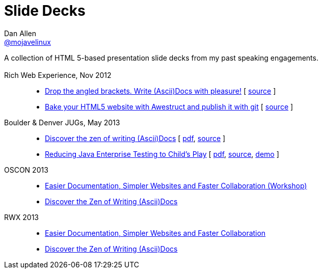 = Slide Decks
Dan Allen <http://twitter.com/mojavelinux[@mojavelinux]>
:title: Dan Allen's Slide Decks
:description: A collection of HTML 5-based presentation slide decks from my past speaking engagements.
:stylesheet: /home/dallen/projects/asciidoctor/themes.asciidoctor.org/stylesheets/rubygems.css
:linkcss!:
:docinfo:
:sectids!:

A collection of HTML 5-based presentation slide decks from my past speaking engagements.

== {empty}

Rich Web Experience, Nov 2012::

  * link:asciidoc-with-pleasure/rwx2012/index.html[Drop the angled brackets. Write (Ascii)Docs with pleasure!] [ https://github.com/mojavelinux/decks/blob/master/asciidoc-with-pleasure/slides.asciidoc[source] ]
  * link:awestruct-git/rwx2012/index.html[Bake your HTML5 website with Awestruct and publish it with git] [ https://github.com/mojavelinux/decks/blob/master/awestruct-git/slides.asciidoc[source] ]

Boulder & Denver JUGs, May 2013::

  * link:discover-zen-writing-asciidoc/cojugs201305/index.html[Discover the zen of writing (Ascii)Docs] [ https://dl.dropboxusercontent.com/u/29402588/slides/cojugs201305/discover-zen-writing-asciidoc.pdf[pdf], https://github.com/mojavelinux/decks/blob/master/discover-zen-writing-asciidoc/slides.adoc[source] ]
  * link:java-enterprise-testing/cojugs201305/index.html[Reducing Java Enterprise Testing to Child's Play] [ https://dl.dropboxusercontent.com/u/29402588/slides/cojugs201305/java-enterprise-testing.pdf[pdf], https://github.com/mojavelinux/decks/blob/master/java-enterprise-testing/slides.adoc[source], https://github.com/mojavelinux/asciidoctor-servlet-demo[demo] ]

OSCON 2013::

  * link:docs-workshop/oscon2013/index.html[Easier Documentation, Simpler Websites and Faster Collaboration (Workshop)]
  * link:discover-zen-writing-asciidoc/oscon2013/index.html[Discover the Zen of Writing (Ascii)Docs]

RWX 2013::

  * link:docs-workshop/rwx2013/index.html[Easier Documentation, Simpler Websites and Faster Collaboration]
  * link:discover-zen-writing-asciidoc/rwx2013/index.html[Discover the Zen of Writing (Ascii)Docs]
